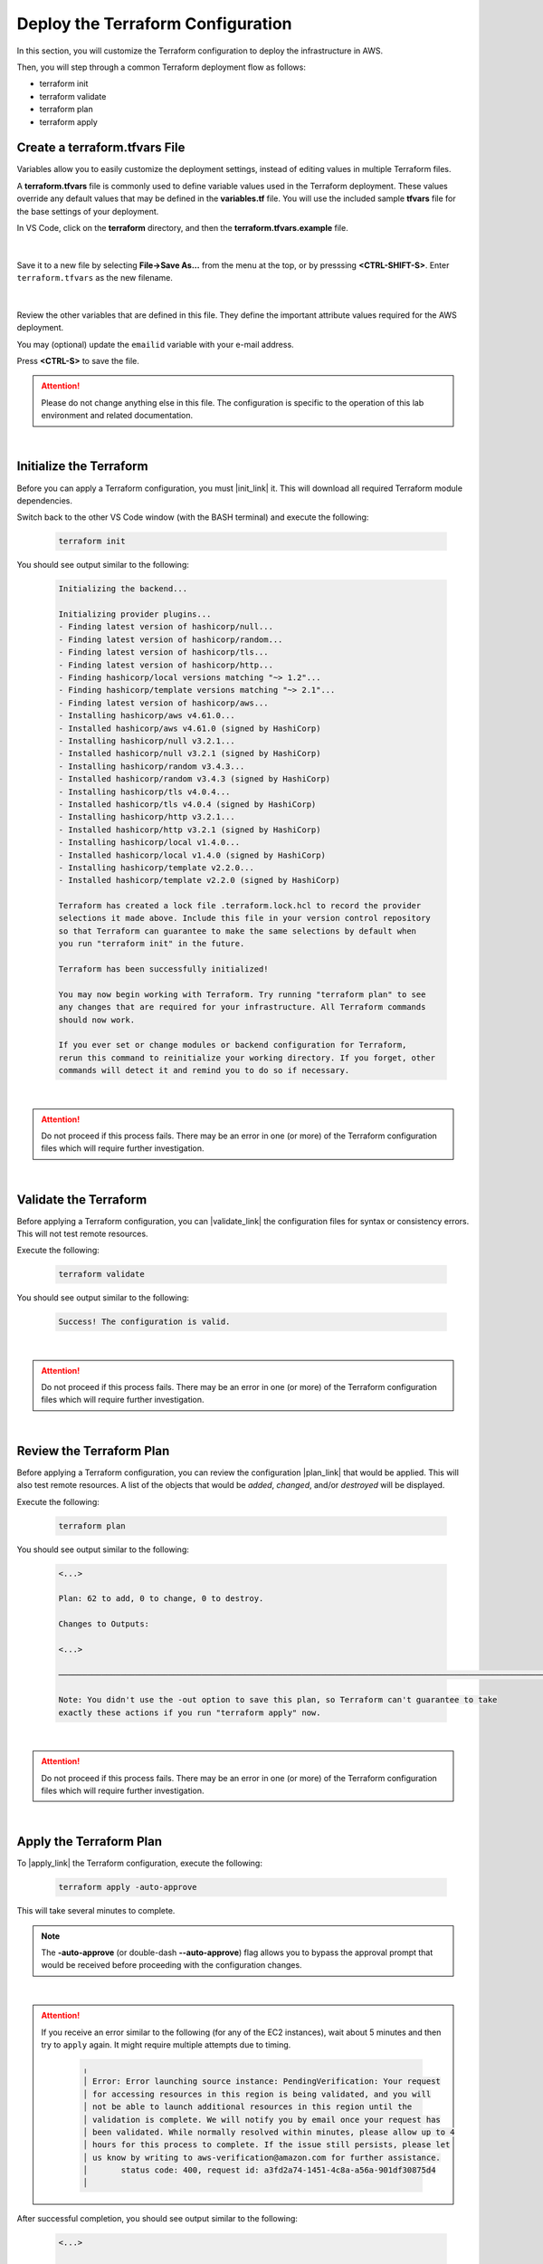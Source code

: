 Deploy the Terraform Configuration
================================================================================

In this section, you will customize the Terraform configuration to deploy the infrastructure in AWS.

Then, you will step through a common Terraform deployment flow as follows:

- terraform init
- terraform validate
- terraform plan
- terraform apply


Create a terraform.tfvars File
--------------------------------------------------------------------------------

Variables allow you to easily customize the deployment settings, instead of editing values in multiple Terraform files.

A **terraform.tfvars** file is commonly used to define variable values used in the Terraform deployment.
These values override any default values that may be defined in the **variables.tf** file.
You will use the included sample **tfvars** file for the base settings of your deployment.

In VS Code, click on the **terraform** directory, and then the **terraform.tfvars.example** file.

   .. image:: ./images/vscode-1.png
      :align: left


|

Save it to a new file by selecting **File->Save As...** from the menu at the top, or by presssing **<CTRL-SHIFT-S>**. Enter ``terraform.tfvars`` as the new filename.

   .. image:: ./images/vscode-2.png
      :align: left

|

Review the other variables that are defined in this file. They define the important attribute values required for the AWS deployment.

You may (optional) update the ``emailid`` variable with your e-mail address.

Press **<CTRL-S>** to save the file.


.. attention::

   Please do not change anything else in this file. The configuration is specific to the operation of this lab environment and related documentation.

|

Initialize the Terraform
--------------------------------------------------------------------------------

Before you can apply a Terraform configuration, you must |init_link| it. This will download all required Terraform module dependencies.

Switch back to the other VS Code window (with the BASH terminal) and execute the following:

   .. code-block:: bash

      terraform init

You should see output similar to the following:

   .. code-block:: bash

      Initializing the backend...

      Initializing provider plugins...
      - Finding latest version of hashicorp/null...
      - Finding latest version of hashicorp/random...
      - Finding latest version of hashicorp/tls...
      - Finding latest version of hashicorp/http...
      - Finding hashicorp/local versions matching "~> 1.2"...
      - Finding hashicorp/template versions matching "~> 2.1"...
      - Finding latest version of hashicorp/aws...
      - Installing hashicorp/aws v4.61.0...
      - Installed hashicorp/aws v4.61.0 (signed by HashiCorp)
      - Installing hashicorp/null v3.2.1...
      - Installed hashicorp/null v3.2.1 (signed by HashiCorp)
      - Installing hashicorp/random v3.4.3...
      - Installed hashicorp/random v3.4.3 (signed by HashiCorp)
      - Installing hashicorp/tls v4.0.4...
      - Installed hashicorp/tls v4.0.4 (signed by HashiCorp)
      - Installing hashicorp/http v3.2.1...
      - Installed hashicorp/http v3.2.1 (signed by HashiCorp)
      - Installing hashicorp/local v1.4.0...
      - Installed hashicorp/local v1.4.0 (signed by HashiCorp)
      - Installing hashicorp/template v2.2.0...
      - Installed hashicorp/template v2.2.0 (signed by HashiCorp)

      Terraform has created a lock file .terraform.lock.hcl to record the provider
      selections it made above. Include this file in your version control repository
      so that Terraform can guarantee to make the same selections by default when
      you run "terraform init" in the future.

      Terraform has been successfully initialized!

      You may now begin working with Terraform. Try running "terraform plan" to see
      any changes that are required for your infrastructure. All Terraform commands
      should now work.

      If you ever set or change modules or backend configuration for Terraform,
      rerun this command to reinitialize your working directory. If you forget, other
      commands will detect it and remind you to do so if necessary.

|

.. attention::

   Do not proceed if this process fails. There may be an error in one (or more) of the Terraform configuration files which will require further investigation.

|

Validate the Terraform
--------------------------------------------------------------------------------

Before applying a Terraform configuration, you can |validate_link| the configuration files for syntax or consistency errors. This will not test remote resources.

Execute the following:

   .. code-block:: bash

      terraform validate

You should see output similar to the following:

   .. code-block:: bash

      Success! The configuration is valid.

|

.. attention::

   Do not proceed if this process fails. There may be an error in one (or more) of the Terraform configuration files which will require further investigation.

|

Review the Terraform Plan
--------------------------------------------------------------------------------

Before applying a Terraform configuration, you can review the configuration |plan_link| that would be applied. This will also test remote resources. A list of the objects that would be *added*, *changed*, and/or *destroyed* will be displayed.

Execute the following:

   .. code-block:: bash

      terraform plan

You should see output similar to the following:

   .. code-block:: bash

      <...>

      Plan: 62 to add, 0 to change, 0 to destroy.

      Changes to Outputs:

      <...>

      ──────────────────────────────────────────────────────────────────────────────────────────────────────────────────────────────────────────────────────────────────────────────────────────

      Note: You didn't use the -out option to save this plan, so Terraform can't guarantee to take
      exactly these actions if you run "terraform apply" now.

|

.. attention::

   Do not proceed if this process fails. There may be an error in one (or more) of the Terraform configuration files which will require further investigation.

|

Apply the Terraform Plan
--------------------------------------------------------------------------------

To |apply_link| the Terraform configuration, execute the following:

   .. code-block:: bash

      terraform apply -auto-approve

This will take several minutes to complete.

.. note::

   The **-auto-approve** (or double-dash **--auto-approve**) flag allows you to bypass the approval prompt that would be received before proceeding with the configuration changes.

|

.. attention::

   If you receive an error similar to the following (for any of the EC2 instances), wait about 5 minutes and then try to ``apply`` again. It might require multiple attempts due to timing.

      .. code-block:: bash

          ╷
          │ Error: Error launching source instance: PendingVerification: Your request
          │ for accessing resources in this region is being validated, and you will
          │ not be able to launch additional resources in this region until the
          │ validation is complete. We will notify you by email once your request has
          │ been validated. While normally resolved within minutes, please allow up to 4
          │ hours for this process to complete. If the issue still persists, please let
          │ us know by writing to aws-verification@amazon.com for further assistance.
          │       status code: 400, request id: a3fd2a74-1451-4c8a-a56a-901df30875d4
          │


After successful completion, you should see output similar to the following:

   .. code-block:: bash

      <...>

      Apply complete! Resources: 62 added, 0 changed, 0 destroyed.

      Outputs:

      <...>

|

Terraform Outputs
--------------------------------------------------------------------------------

The Terraform outputs include the following:

.. list-table:: **Terraform Outputs (EXAMPLES)**
   :header-rows: 1
   :widths: auto

   * - Key
     - Value
   * - AWS_CONSOLE_LINK
     - "https://xxxxxxxxxxxx.signin.aws.amazon.com/console"
   * - AWS_PASSWORD
     - "xY&+66d6vt|18Wz{@NbM2(WQ"
   * - AWS_USER
     - "udf"
   * - appsvr1_private_address
     - 10.1.200.80
   * - appsvr2_private_address
     - 10.1.201.80
   * - bigip1_mgmt_public_ip
     - 52.34.106.47
   * - bigip1_password
     - ttwOrFT1lwsCEMP1
   * - bigip1_private_external_address
     - 10.0.1.11/24
   * - bigip1_private_internal_address
     - 10.0.10.11/24
   * - bigip1_private_mgmt_address
     - 10.0.101.11/24
   * - bigip1_username
     - admin
   * - bigip2_mgmt_public_ip
     - 52.10.70.80
   * - bigip2_password
     - ttwOrFT1lwsCEMP1
   * - bigip2_private_external_address
     - 10.0.2.11/24
   * - bigip2_private_internal_address
     - 10.0.20.11/24
   * - bigip2_private_mgmt_address
     - 10.0.102.11/24
   * - bigip2_username
     - admin
   * - f5_ami_id
     - ami-07b879247e4b415ff
   * - f5_ami_name
     - F5 BIGIP-17.1.0-0.0.16 PAYG-Adv WAF Plus 25Mbps-230222034728-3c272b55-0405-4478-a772-d0402ccf13f9
   * - jumphost_ip
     - 52.27.102.168
   * - linux_ami_id
     - ami-099e00fe4091e48af
   * - linux_ami_name
     - amzn2-ami-minimal-hvm-2.0.20230320.0-x86_64-ebs
   * - random_password
     - ttwOrFT1lwsCEMP1
   * - vip1_public_ip
     - 44.224.128.190

|

In the future, if you want to show the Terraform |output_link| values again, you can execute the following:

   .. code-block:: bash

      terraform output



.. |init_link| raw:: html

      <a href="https://www.terraform.io/cli/commands/init" target="_blank"> initialize </a>

.. |validate_link| raw:: html

      <a href="https://www.terraform.io/cli/commands/validate" target="_blank"> validate </a>

.. |plan_link| raw:: html

      <a href="https://www.terraform.io/cli/commands/plan" target="_blank"> plan </a>

.. |apply_link| raw:: html

      <a href="https://www.terraform.io/cli/commands/apply" target="_blank"> apply </a>

.. |output_link| raw:: html

      <a href="https://www.terraform.io/cli/commands/output" target="_blank"> output </a>
